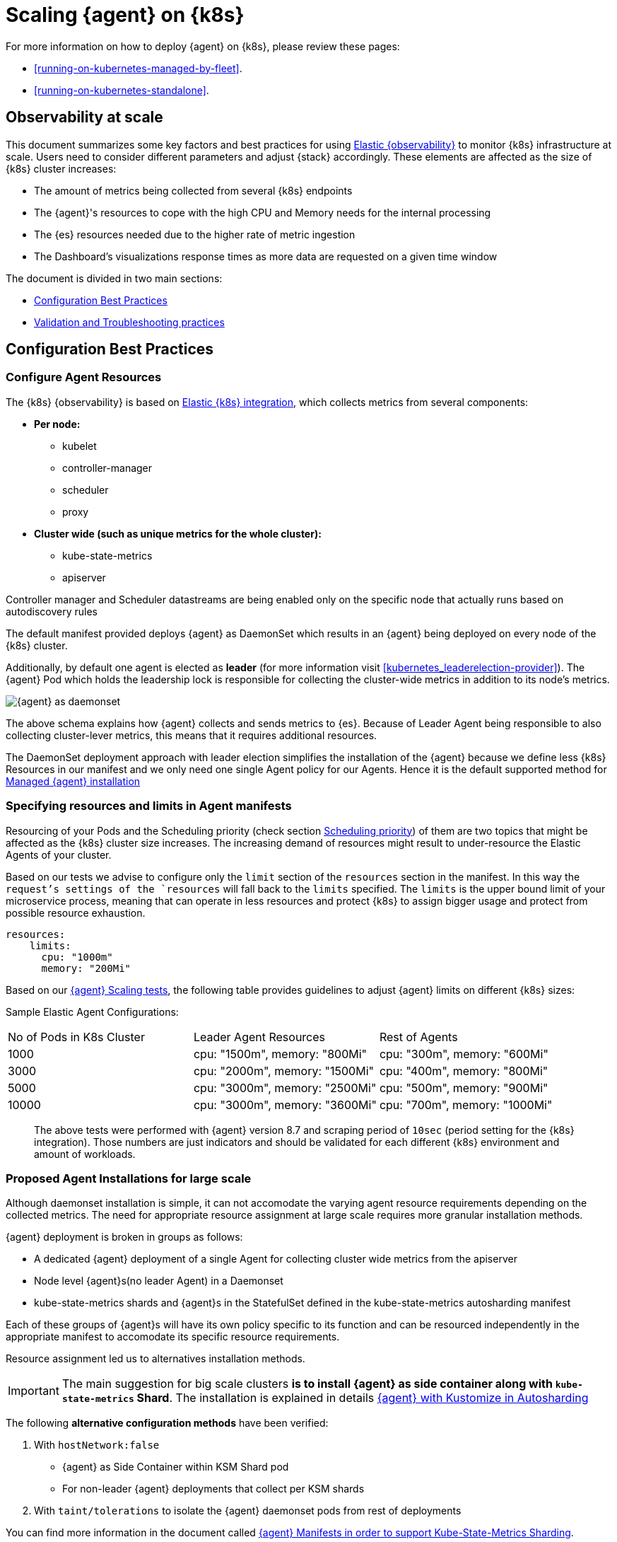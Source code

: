 [[scaling-on-kubernetes]]
= Scaling {agent} on {k8s}

For more information on how to deploy {agent} on {k8s}, please review these pages:

- <<running-on-kubernetes-managed-by-fleet>>.
- <<running-on-kubernetes-standalone>>.

[discrete]
== Observability at scale

This document summarizes some key factors and best practices for using https://www.elastic.co/guide/en/welcome-to-elastic/current/getting-started-kubernetes.html[Elastic {observability}] to monitor {k8s} infrastructure at scale. Users need to consider different parameters and adjust {stack} accordingly. These elements are affected as the size of {k8s} cluster increases:

- The amount of metrics being collected from several {k8s} endpoints
- The {agent}'s resources to cope with the high CPU and Memory needs for the internal processing
- The {es} resources needed due to the higher rate of metric ingestion
- The Dashboard's visualizations response times as more data are requested on a given time window 

The document is divided in two main sections:

- <<configuration-practices>>
- <<validation-and-troubleshooting-practices>>

[discrete]
[[configuration-practices]]
== Configuration Best Practices

[discrete]
=== Configure Agent Resources

The {k8s} {observability} is based on https://docs.elastic.co/en/integrations/kubernetes[Elastic {k8s} integration], which collects metrics from several components:

* **Per node:**
** kubelet
** controller-manager
** scheduler
** proxy
* **Cluster wide (such as unique metrics for the whole cluster):**
** kube-state-metrics
** apiserver

Controller manager and Scheduler datastreams are being enabled only on the specific node that actually runs based on autodiscovery rules

The default manifest provided deploys {agent} as DaemonSet which results in an {agent} being deployed on every node of the {k8s} cluster. 

Additionally, by default one agent is elected as **leader** (for more information visit <<kubernetes_leaderelection-provider>>). The {agent} Pod which holds the leadership lock is responsible for collecting the cluster-wide metrics in addition to its node's metrics.

--
[role="screenshot"]
image::../images/k8sscaling.png[{agent} as daemonset]
--

The above schema explains how {agent} collects and sends metrics to {es}. Because of Leader Agent being responsible to also collecting cluster-lever metrics, this means that it requires additional resources.

The DaemonSet deployment approach with leader election simplifies the installation of the {agent} because we define less {k8s} Resources in our manifest and we only need one single Agent policy for our Agents. Hence it is the default supported method for <<running-on-kubernetes-managed-by-fleet, Managed {agent} installation>>


[discrete]
=== Specifying resources and limits in Agent manifests

Resourcing of your Pods and the Scheduling priority (check section <<agent-scheduling,Scheduling priority>>) of them are two topics that might be affected as the {k8s} cluster size increases. 
The increasing demand of resources might result to under-resource the Elastic Agents of your cluster.

Based on our tests we advise to configure only the `limit` section of the `resources` section in the manifest. In this way the `request`'s settings of the `resources` will fall back to the `limits` specified. The `limits` is the upper bound limit of your microservice process, meaning that can operate in less resources and protect {k8s} to assign bigger usage and protect from possible resource exhaustion.

[source,yaml]
------------------------------------------------
resources:
    limits:
      cpu: "1000m"
      memory: "200Mi"
------------------------------------------------


Based on our https://github.com/elastic/elastic-agent/blob/main/docs/elastic-agent-scaling-tests.md[{agent} Scaling tests], the following table provides guidelines to adjust {agent} limits on different {k8s} sizes:

Sample Elastic Agent Configurations:
|===
| No of Pods in K8s Cluster | Leader Agent Resources | Rest of Agents 
| 1000   | cpu: "1500m",  memory: "800Mi" | cpu: "300m",  memory: "600Mi" 
| 3000   | cpu: "2000m",  memory: "1500Mi" | cpu: "400m",  memory: "800Mi" 
| 5000   | cpu: "3000m",  memory: "2500Mi" | cpu: "500m",  memory: "900Mi" 
| 10000  | cpu: "3000m",  memory: "3600Mi" | cpu: "700m",  memory: "1000Mi" 
|===

> The above tests were performed with {agent} version 8.7 and scraping period of `10sec` (period setting for the {k8s} integration). Those numbers are just indicators and should be validated for each different {k8s} environment and amount of workloads.

[discrete]
=== Proposed Agent Installations for large scale

Although daemonset installation is simple, it can not accomodate the varying agent resource requirements depending on the collected metrics. The need for appropriate resource assignment at large scale requires more granular installation methods.

{agent} deployment is broken in groups as follows:

- A dedicated {agent} deployment of a single Agent for collecting cluster wide metrics from the apiserver

- Node level {agent}s(no leader Agent) in a Daemonset 

- kube-state-metrics shards and {agent}s in the StatefulSet defined in the kube-state-metrics autosharding manifest
 
Each of these groups of {agent}s will have its own policy specific to its function and can be resourced independently in the appropriate manifest to accomodate its specific resource requirements.

Resource assignment led us to alternatives installation methods. 

IMPORTANT: The main suggestion for big scale clusters *is to install {agent} as side container along with `kube-state-metrics` Shard*. The installation is explained in details https://github.com/elastic/elastic-agent/tree/main/docs/manifests/kustomize-autosharding[{agent} with Kustomize in Autosharding]

The following **alternative configuration methods** have been verified:

1. With `hostNetwork:false` 
  - {agent} as Side Container within KSM Shard pod
  - For non-leader {agent} deployments that collect per KSM shards
2. With `taint/tolerations` to isolate the {agent} daemonset pods from rest of deployments

You can find more information in the document called https://github.com/elastic/elastic-agent/blob/ksmsharding/docs/elastic-agent-ksm-sharding.md[{agent} Manifests in order to support Kube-State-Metrics Sharding].

Based on our https://github.com/elastic/elastic-agent/blob/ksmsharding/docs/elastic-agent-scaling-tests.md[{agent} scaling tests], the following table aims to assist users on how to configure their KSM Sharding as {k8s} cluster scales:
|===
| No of Pods in K8s Cluster | No of KSM Shards | Agent Resources
| 1000   | No Sharding can be handled with default KSM config | limits: memory: 700Mi , cpu:500m 
| 3000   | 4 Shards | limits: memory: 1400Mi , cpu:1500m 
| 5000   | 6 Shards | limits: memory: 1400Mi , cpu:1500m 
| 10000  | 8 Shards | limits: memory: 1400Mi , cpu:1500m 
|===

> The tests above were performed with {agent} version 8.8 + TSDB Enabled and scraping period of `10sec` (for the {k8s} integration). Those numbers are just indicators and should be validated per different {k8s} policy configuration, along with applications that the {k8s} cluster might include

NOTE: Tests have run until 10K pods per cluster. Scaling to bigger number of pods might require additional confguration from {k8s} Side and Cloud Providers but the basic idea of installing {agent} while horizontally scaling KSM remains the same.

[discrete]
[[agent-scheduling]]
=== Agent Scheduling

Setting the low priority to {agent} comparing to other pdos might also result to {agent} being in Pending State.The scheduler tries to preempt (evict) lower priority Pods to make scheduling of the higher pending Pods possible.

Trying to prioritise the agent installation before rest of application microservices, https://github.com/elastic/elastic-agent/blob/main/docs/manifests/elastic-agent-managed-gke-autopilot.yaml#L8-L16[PriorityClasses suggested]

[discrete]
=== {k8s} Policy Configuration

Policy configuration of {k8s} package can heavily affect the amount of metrics collected and finally ingested. Factors that should be considered in order to make your collection and ingestin lighter:

- Scraping period of {k8s} endpoints
- Disabling log collection
  - Keep audit logs disabled
- Disable events dataset
- Disable {k8s} control plane datasets in Cloud managed {k8s} instances (see more info ** <<running-on-gke-managed-by-fleet>>, <<running-on-eks-managed-by-fleet>>, <<running-on-aks-managed-by-fleet>> pages)

User experience regarding Dashboard responses, is also affected from the size of data being requested. As dashbords can contain multiple visualisations, the general conisderation is to split visualisasations and group them according to the frequency of access. The less number of visualisations tends to improve user experience.

Additionally, https://github.com/elastic/integrations/blob/main/docs/dashboard_guidelines.md[Dashboard Guidelines] is constantly updated also to track needs of observability at scale.

[discrete]
=== Elastic Stack Configuration

The configuration of Elastic Stack needs to be taken under consideration in large scale deployments. In case of Elastic Cloud deployments the choice of the deployment https://www.elastic.co/guide/en/cloud/current/ec-getting-started-profiles.html[{ecloud} hardware profile] is important. 

For heavy processing and big ingestion rate needs, the `CPU-optimised` profile is proposed.

[discrete]
[[validation-and-troubleshooting-practices]]
== Validation and Troubleshooting practices

[discrete]
=== Define if Agents are collecting as expected 

After {agent} deployment, we need to verify that Agent services are healthy, not restarting (stability) and that collection of metrics continues with expected rate (latency).

**For stability:**

If {agent} is configured as managed, in {kib} you can observe under **Fleet>Agents**

--
[role="screenshot"]
image::../images/agent-status1.png[{agent} Status]
--

Additionally you can verify the process status with following commands:

[source,bash]
------------------------------------------------
kubectl get pods -A | grep elastic
kube-system   elastic-agent-ltzkf                        1/1     Running   0          25h
kube-system   elastic-agent-qw6f4                        1/1     Running   0          25h
kube-system   elastic-agent-wvmpj                        1/1     Running   0          25h
------------------------------------------------

Find leader agent:


[source,bash]
------------------------------------------------
❯ k get leases -n kube-system | grep elastic
NAME                                      HOLDER                                                                       AGE
elastic-agent-cluster-leader   elastic-agent-leader-elastic-agent-qw6f4                                     25h
------------------------------------------------

Exec into Leader agent and verify the process status:

[source,bash]
------------------------------------------------
❯ kubectl exec -ti -n kube-system elastic-agent-qw6f4 -- bash
root@gke-gke-scaling-gizas-te-default-pool-6689889a-sz02:/usr/share/elastic-agent# ./elastic-agent status
State: HEALTHY
Message: Running
Fleet State: HEALTHY
Fleet Message: (no message)
Components:
  * kubernetes/metrics  (HEALTHY)
                        Healthy: communicating with pid '42423'
  * filestream          (HEALTHY)
                        Healthy: communicating with pid '42431'
  * filestream          (HEALTHY)
                        Healthy: communicating with pid '42443'
  * beat/metrics        (HEALTHY)
                        Healthy: communicating with pid '42453'
  * http/metrics        (HEALTHY)
                        Healthy: communicating with pid '42462'
------------------------------------------------

It is a common problem of lack of CPU/memory resources that agent process restart as {k8s} size grows. In the logs of agent you 

[source,json]
------------------------------------------------
kubectl logs -n kube-system elastic-agent-qw6f4 | grep "kubernetes/metrics"
[ouptut truncated ...]

(HEALTHY->STOPPED): Suppressing FAILED state due to restart for '46554' exited with code '-1'","log":{"source":"elastic-agent"},"component":{"id":"kubernetes/metrics-default","state":"STOPPED"},"unit":{"id":"kubernetes/metrics-default-kubernetes/metrics-kube-state-metrics-c6180794-70ce-4c0d-b775-b251571b6d78","type":"input","state":"STOPPED","old_state":"HEALTHY"},"ecs.version":"1.6.0"}
{"log.level":"info","@timestamp":"2023-04-03T09:33:38.919Z","log.origin":{"file.name":"coordinator/coordinator.go","file.line":861},"message":"Unit state changed kubernetes/metrics-default-kubernetes/metrics-kube-apiserver-c6180794-70ce-4c0d-b775-b251571b6d78 (HEALTHY->STOPPED): Suppressing FAILED state due to restart for '46554' exited with code '-1'","log":{"source":"elastic-agent"}

------------------------------------------------

You can verify the instant resource consumption by running `top pod` command and indentify if agents are close to the limits you have specified in your manifest. 

[source,bash]
------------------------------------------------
kubectl top pod  -n kube-system | grep elastic
NAME                                                             CPU(cores)   MEMORY(bytes)
elastic-agent-ltzkf                                              30m          354Mi
elastic-agent-qw6f4                                              67m          467Mi
elastic-agent-wvmpj                                              27m          357Mi
------------------------------------------------

[discrete]
=== Verify Ingestion Latency

{kib} Discovery can be used to identify frequency of your metrics being ingested.

Filter for Pod dataset:
--
[role="screenshot"]
image::../images/pod-latency.png[{k8s} Pod Metricset]
--

Filter for State_Pod dataset
--
[role="screenshot"]
image::../images/state-pod.png[{k8s} State Pod Metricset]
--

Identify how many events have been sent to {es}:

[source,bash]
------------------------------------------------
kubectl logs -n kube-system elastic-agent-h24hh -f | grep -i state_pod 
[ouptut truncated ...]

"state_pod":{"events":2936,"success":2936}
------------------------------------------------

The number of events denotes the number of documents that should be depicted inside {kib} Discovery page.

> For eg, in a cluster with 798 pods, then 798 docs should be depicted in block of ingestion inside {kib}


[discrete]
=== Define if {es} is the bottleneck of ingestion

In some cases maybe the {es} can not cope with the rate of data that are trying to be ingested. In order to verify the resource utilisation, installation of [{stack}Monitoring Cluster](https://www.elastic.co/guide/en/elasticsearch/reference/current/monitoring-overview.html) is advised.

Additionally, in {ecloud} deployments you can navigate to *Manage Deployment > Deployments > Monitoring > Performance*.
Corresponding dashboards for `CPU Usage`, `Index Response Times` and `Memory Pressure` can reveal possible problems and suggest vertical scaling of {stack} resources.

== Relevant links

- https://www.elastic.co/guide/en/welcome-to-elastic/current/getting-started-kubernetes.html[Monitor {k8s} Infrastructure]
- https://www.elastic.co/blog/kubernetes-cluster-metrics-logs-monitoring[Blog: Managing your {k8s} cluster with Elastic {observability}]
